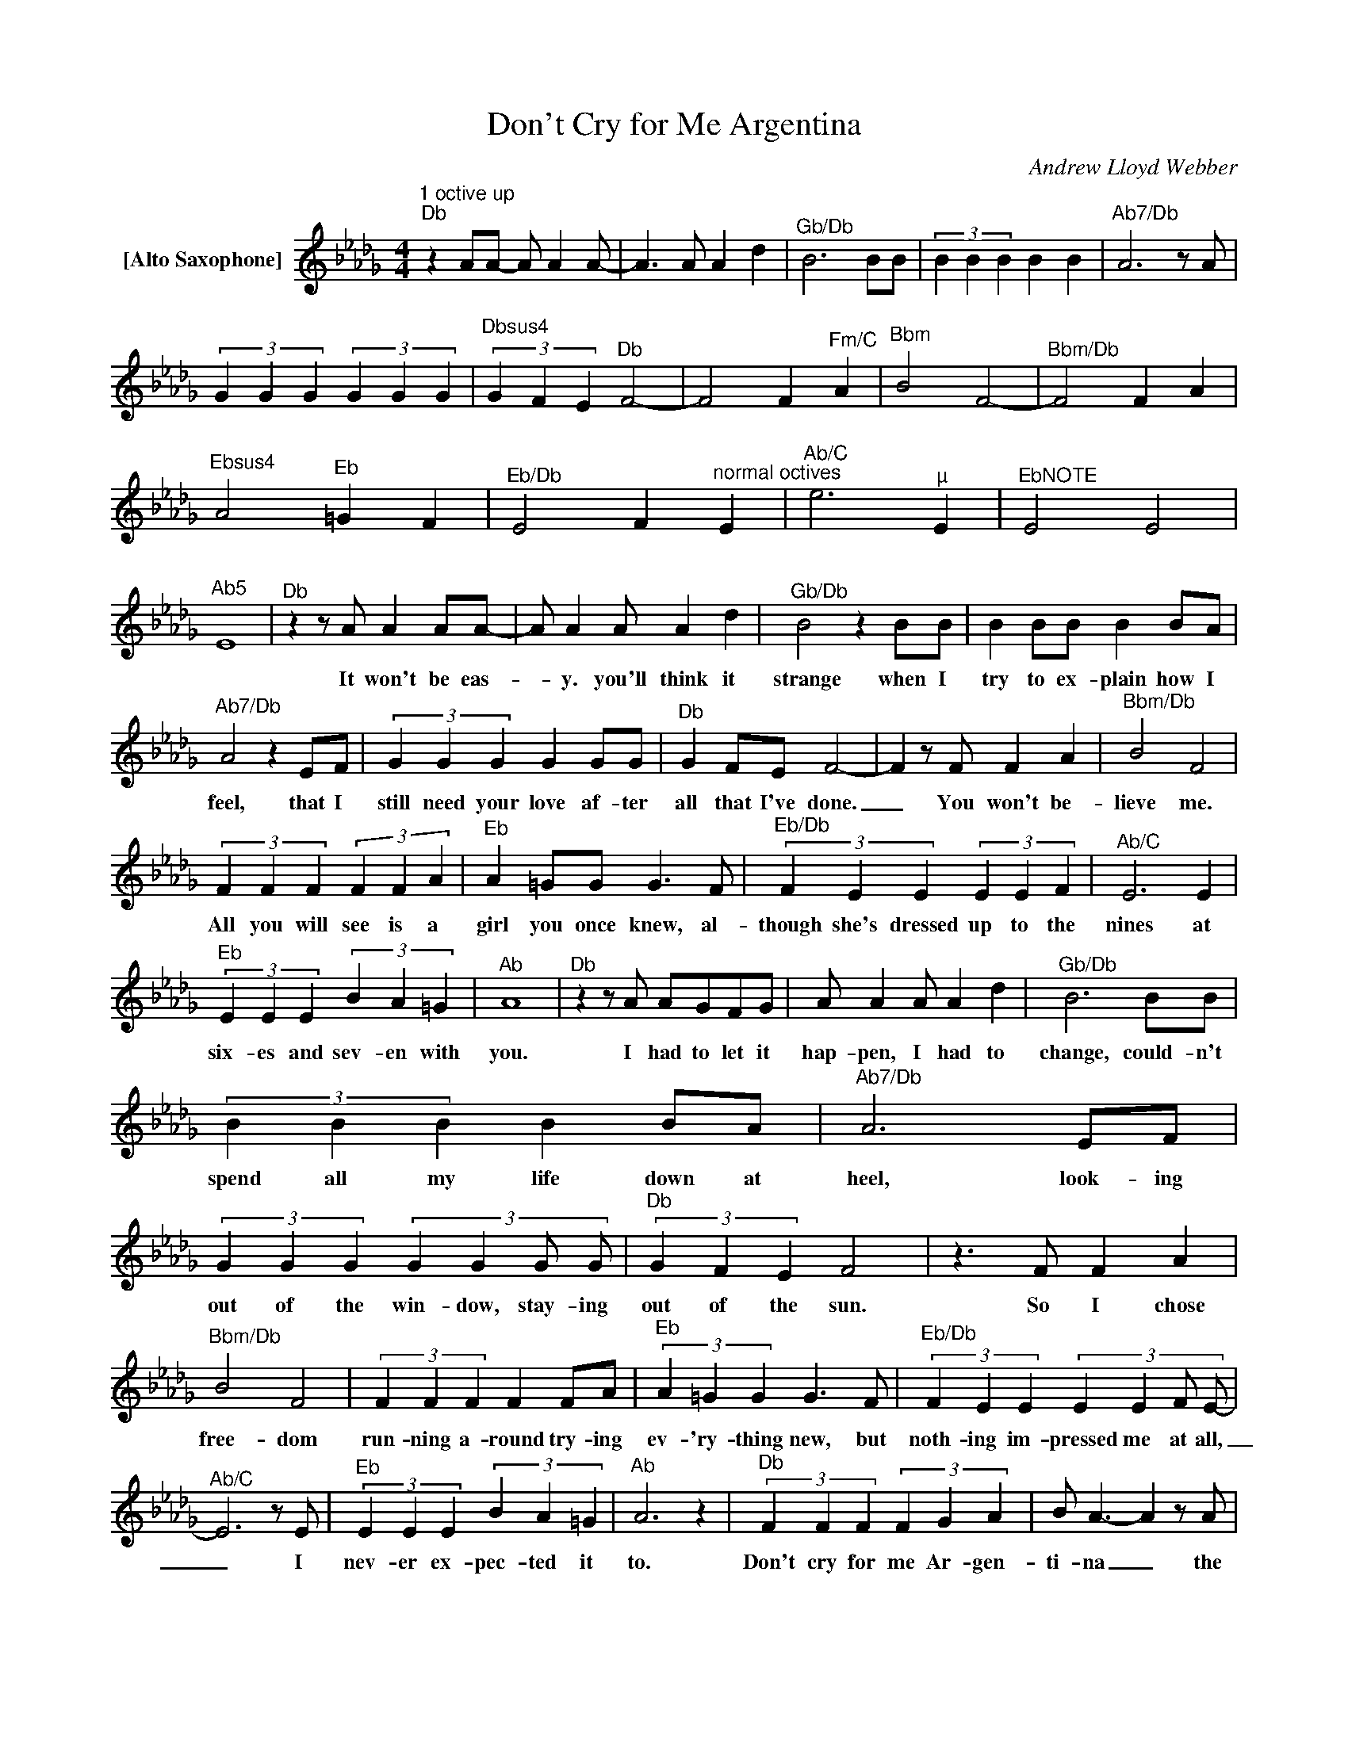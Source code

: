 X:1
T:Don't Cry for Me Argentina
C:Andrew Lloyd Webber
Z:All Rights Reserved
L:1/4
M:4/4
K:Db
V:1 treble nm="[Alto Saxophone]"
V:1
"^1 octive up""^Db" z A/A/- A/ AA/- | A>A A d |"^Gb/Db" B3B/B/ | (3B B B B B |"^Ab7/Db" A3z/A/ | %5
w: |||||
 (3G G G (3G G G |"^Dbsus4" (3G F E"^Db" F2- | F2 F"^Fm/C" A |"^Bbm" B2 F2- |"^Bbm/Db" F2 F A | %10
w: |||||
"^Ebsus4" A2"^Eb" =G F |"^Eb/Db" E2 F"^normal octives" E |"^Ab/C" e3"^µ" E |"^EbNOTE" E2 E2 | %14
w: ||||
"^Ab5" E4 |"^Db"zz/A/ A A/A/- | A/ AA/ A d |"^Gb/Db" B2 z B/B/ | B B/B/ B B/A/ | %19
w: |It won't be eas-|_ y. you'll think it|strange when I|try to ex- plain how I|
"^Ab7/Db" A2 z E/F/ | (3G G G G G/G/ |"^Db" G F/E/ F2- | Fz/F/ F A |"^Bbm/Db" B2 F2 | %24
w: feel, that I|still need your love af- ter|all that I've done.|_ You won't be-|lieve me.|
 (3F F F (3F F A |"^Eb" A =G/G/ G>F |"^Eb/Db" (3F E E (3E E F |"^Ab/C" E3 E | %28
w: All you will see is a|girl you once knew, al-|though she's dressed up to the|nines at|
"^Eb" (3E E E (3B A =G |"^Ab" A4 |"^Db"zz/A/ A/G/F/G/ | A/ AA/ A d |"^Gb/Db" B3B/B/ | %33
w: six- es and sev- en with|you.|I had to let it|hap- pen, I had to|change, could- n't|
 (3B B B B B/A/ |"^Ab7/Db" A3E/F/ | (3G G G (3:2:4G G G/ G/ |"^Db" (3G F E F2 |z>F F A | %38
w: spend all my life down at|heel, look- ing|out of the win- dow, stay- ing|out of the sun.|So I chose|
"^Bbm/Db" B2 F2 | (3F F F F F/A/ |"^Eb" (3A =G G G>F |"^Eb/Db" (3F E E (3:2:4E E F/ E/- | %42
w: free- dom|run- ning a- round try- ing|ev- 'ry- thing new, but|noth- ing im- pressed me at all,|
"^Ab/C" E3z/E/ |"^Eb" (3E E E (3B A =G |"^Ab" A3 z |"^Db" (3F F F (3F G A | B/ A3/2- Az/A/ | %47
w: _ I|nev- er ex- pec- ted it|to.|Don't cry for me Ar- gen-|ti- na _ the|
"^Bbm/Db" (3B B A"^Db" d A | G/F/- Fz/F/ G/A/ |"^Ab" E/ E3/2- E/E/F/G/ |"^Bbm" D/ D3/2- D/D/E/D/ | %51
w: truth is I nev- er|left you. _ All through my|wild days * my mad ex-|is- tense _ I kept my|
"^Dbmaj7" F/ A>zA,/ A,/A,/ |"^Gbmaj7" B,/ D3/2- D2 | z4"^Gb6""^Gb" |"^Db"zz/A/ A/ AA/- | %55
w: prom- ise don't keep your|dis- tance _||And as for for-|
 A/ AA/ A d |"^Gb/Db" B3z/B/ | (3B B B (3B B B |"^Ab7/Db" A3E/F/ | G (3G/G/G/- G G/G/ | %60
w: _ tune and as for|fame, I|nev- er in- vit- ed them|in, though it|seemed to the world _ they were|
"^Db" (3G F E F2- | F>F F A |"^Bbm/Db" B2 F>F | F F/F/ F/ FA/ |"^Eb" (3A =G G G>F | %65
w: all I de- sired|_ they are il-|lu- sions, they're|not the so- lu- tions they|prom- ised to be the|
"^Eb/Db" (3F E F (3E E F |"^Ab/C" E3z/E/ |"^Eb" (3E E E (3B A =G |"^Ab" B2 z2 | %69
w: an- swer was here all the|time, I|love you and hope you love|me|
"^DbNOTE" (3F F F (3F G A | B/ A>"^Optional Piano"zF/ G/A/ |"^Gbmaj7" B/ B"^Db"A/ d A | %72
w: Don't cry for me Ar- gen-|ti- na Mm _ _|_ _ _ _ _|
"^Ebm7" G/"^Db" F>zF/ G/A/ |"^Ab" E/ E>zE/ F/G/ |"^Bbm" D/ D>zD/ E/D/ |"^Dbmaj7" F/ A>zA,/ A,/A,/ | %76
w: ||||
"^Gb" B,/ D3/2- D2 |"^Db" (3F F F (3F G A | B/ A3/2- Az/A/ | (3B B A d A | G/ F>zF/ G/A/ | %81
w: |Don't cry for me ar- gen-|ti- na _ the|truth is I nev- er|left you. All though my|
"^Ab7" E/ E3/2- E/E/F/G/ |"^Bbm" D/ D>zD/ E/D/ |"^Dbmaj7" F/ A>zA,/ A,/A,/ | %84
w: wild days, _ my mad ex-|is- tense I kept my|prom- ise, don't keep your|
"^Gbmaj7" B,/ D3/2- D2 |"^sustain""^Gbmaj7" F/F/F/F/ F/F/F/F/ | F F/F/ F/ ED/ | %87
w: dis- tance _|Have I said too much, there's noth- ing|more I can think of to|
"^Fm7""^sustain" E C/A,/- A,2 | a f cA/ E/ |"^sustain""^Gbmaj7" F/F/F/F/ F F | F/F/F/F/ F/E/D/F/ | %91
w: say to you _|_ _ _ _ But|all you have to do is|look at me to know that ev- ry|
"^Db" E A/F/- F2 |] %92
w: word is true _|

